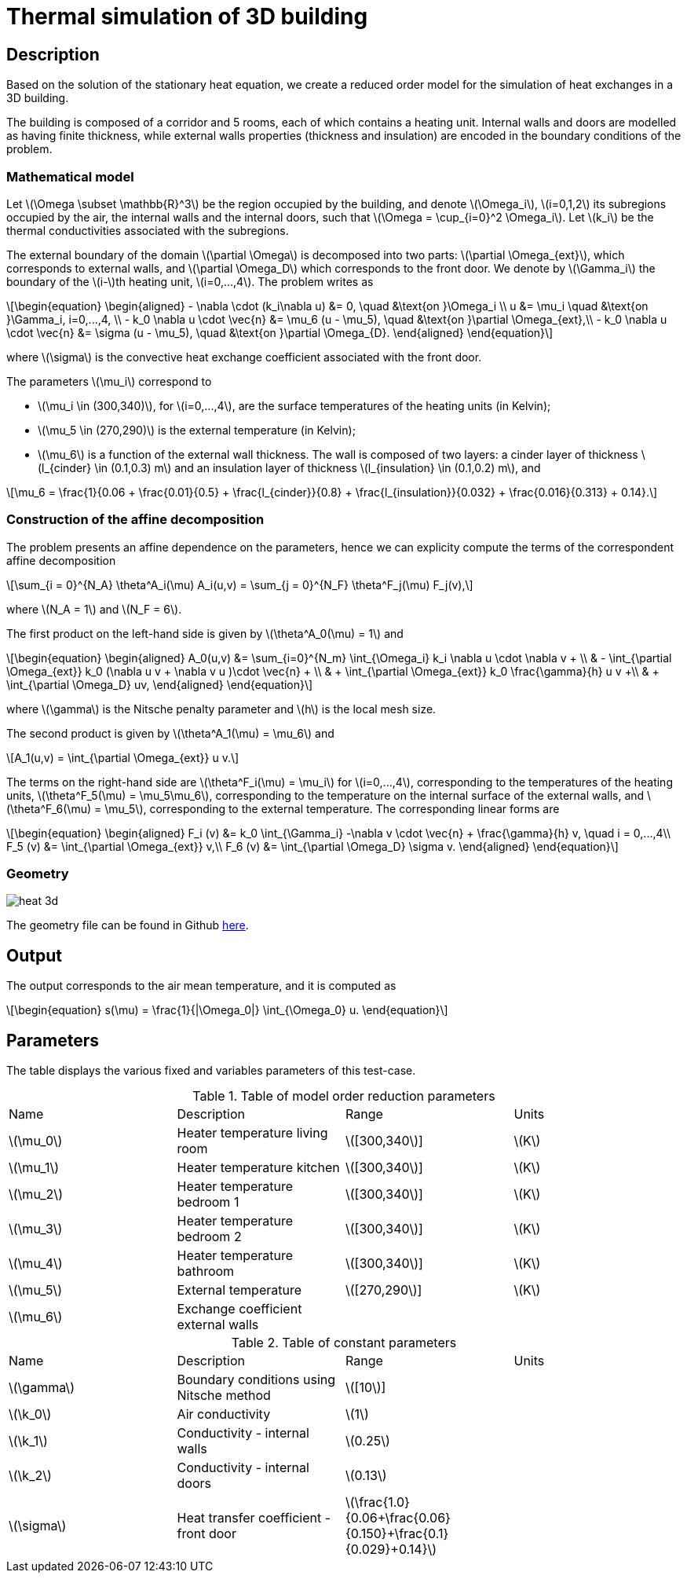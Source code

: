 = Thermal simulation of 3D building
:stem: latexmath
:page-tags: case
:page-illustration: 3d_building.png
:description: We create a reduced order model for the thermal simulation of a 3D building using the stationary heat equation.
:uri-data: https://github.com/feelpp/feelpp/blob/develop/mor/examples/thermalbuilding/

== Description

Based on the solution of the stationary heat equation, we create a reduced order model for the simulation of heat exchanges in a 3D building. 

The building is composed of a corridor and 5 rooms, each of which contains a heating unit. Internal walls and doors are modelled as having finite thickness, while external walls properties (thickness and insulation) are encoded in the boundary conditions of the problem.

// Image

=== Mathematical model

Let stem:[\Omega \subset \mathbb{R}^3] be the region occupied by the building, and denote stem:[\Omega_i], stem:[i=0,1,2] its subregions occupied by the air, the internal walls and the internal doors, such that stem:[\Omega = \cup_{i=0}^2 \Omega_i]. Let stem:[k_i] be the thermal conductivities associated with the subregions.

The external boundary of the domain stem:[\partial \Omega] is decomposed into two parts: stem:[\partial \Omega_{ext}], which corresponds to external walls, and stem:[\partial \Omega_D] which corresponds to the front door. We denote by stem:[\Gamma_i] the boundary of the stem:[i-]th heating unit, stem:[i=0,...,4]. The problem writes as

[stem]
++++
\begin{equation}
\begin{aligned}
- \nabla \cdot (k_i\nabla u) &= 0, \quad &\text{on }\Omega_i \\
u &= \mu_i \quad &\text{on }\Gamma_i, i=0,...,4, \\
-  k_0 \nabla u \cdot \vec{n} &= \mu_6 (u - \mu_5), \quad &\text{on }\partial \Omega_{ext},\\
-  k_0 \nabla u \cdot \vec{n} &= \sigma (u - \mu_5), \quad &\text{on }\partial \Omega_{D}.
\end{aligned}
\end{equation}
++++
where stem:[\sigma] is the convective heat exchange coefficient associated with the front door.

The parameters stem:[\mu_i] correspond to 

* stem:[\mu_i \in (300,340)], for stem:[i=0,...,4], are the surface temperatures of the heating units (in Kelvin);
* stem:[\mu_5 \in (270,290)] is the external temperature (in Kelvin);
* stem:[\mu_6] is a function of the external wall thickness. The wall is composed of two layers: a cinder layer of thickness stem:[l_{cinder} \in (0.1,0.3) m] and an insulation layer of thickness stem:[l_{insulation} \in (0.1,0.2) m], and

[stem]
++++
\mu_6 = \frac{1}{0.06 + \frac{0.01}{0.5} + \frac{l_{cinder}}{0.8} + \frac{l_{insulation}}{0.032} + \frac{0.016}{0.313} + 0.14}.
++++

=== Construction of the affine decomposition

The problem presents an affine dependence on the parameters, hence we can explicity compute the terms of the correspondent affine decomposition

[stem]
++++
\sum_{i = 0}^{N_A} \theta^A_i(\mu) A_i(u,v) = \sum_{j = 0}^{N_F} \theta^F_j(\mu) F_j(v),
++++
where stem:[N_A = 1] and stem:[N_F = 6].

The first product on the left-hand side is given by stem:[\theta^A_0(\mu) = 1] and 

[stem]
++++
\begin{equation}
\begin{aligned}
A_0(u,v) &= \sum_{i=0}^{N_m} \int_{\Omega_i} k_i \nabla u \cdot \nabla v + \\
 & - \int_{\partial \Omega_{ext}} k_0 (\nabla u v + \nabla v u )\cdot \vec{n} +  \\
 & + \int_{\partial \Omega_{ext}} k_0 \frac{\gamma}{h} u v  +\\
 & + \int_{\partial \Omega_D} uv, 
\end{aligned}
\end{equation}
++++ 

where stem:[\gamma] is the Nitsche penalty parameter and stem:[h] is the local mesh size.

The second product is given by stem:[\theta^A_1(\mu) = \mu_6] and

[stem]
++++
A_1(u,v) = \int_{\partial \Omega_{ext}} u v.
++++

The terms on the right-hand side are stem:[\theta^F_i(\mu) = \mu_i] for stem:[i=0,...,4], corresponding to the temperatures of the heating units, stem:[\theta^F_5(\mu) = \mu_5\mu_6], corresponding to the temperature on the internal surface of the external walls, and stem:[\theta^F_6(\mu) = \mu_5], corresponding to the external temperature. The corresponding linear forms are 

[stem]
++++
\begin{equation}
\begin{aligned}
F_i (v) &= k_0 \int_{\Gamma_i} -\nabla v \cdot \vec{n} + \frac{\gamma}{h} v, \quad i = 0,...,4\\
F_5 (v) &= \int_{\partial \Omega_{ext}} v,\\
F_6 (v) &= \int_{\partial \Omega_D} \sigma v.
\end{aligned}
\end{equation}
++++

=== Geometry

image::heat_3d.png[]

The geometry file can be found in Github link:{uri-data}/thermalbuilding/thermalbuilding.geo[here].

== Output

The output corresponds to the air mean temperature, and it is computed as 

[stem]
++++
\begin{equation}
s(\mu) = \frac{1}{|\Omega_0|} \int_{\Omega_0} u.
\end{equation}
++++

== Parameters

The table displays the various fixed and variables parameters of this test-case.

.Table of model order reduction parameters
[width="100%"]
|=======================================================================
| Name         | Description                    | Range                 | Units
| stem:[\mu_0] | Heater temperature living room | stem:[[300,340]]      | stem:[K]
| stem:[\mu_1] | Heater temperature kitchen     | stem:[[300,340]]      | stem:[K]
| stem:[\mu_2] | Heater temperature bedroom 1   | stem:[[300,340]]      | stem:[K]
| stem:[\mu_3] | Heater temperature bedroom 2   | stem:[[300,340]]      | stem:[K]
| stem:[\mu_4] | Heater temperature bathroom    | stem:[[300,340]]      | stem:[K]
| stem:[\mu_5] | External temperature           | stem:[[270,290]]      | stem:[K]
| stem:[\mu_6] | Exchange coefficient external walls |                  | 
|=======================================================================

.Table of constant parameters
[width="100%"]
|=======================================================================
| Name         | Description                    | Range                 | Units
| stem:[\gamma] | Boundary conditions using Nitsche method | stem:[[10]]      | 
| stem:[\k_0] | Air conductivity     | stem:[1]      | 
| stem:[\k_1] | Conductivity - internal walls | stem:[0.25]      | 
| stem:[\k_2] | Conductivity - internal doors  | stem:[0.13]      |
| stem:[\sigma]  | Heat transfer coefficient - front door | stem:[\frac{1.0}{0.06+\frac{0.06}{0.150}+\frac{0.1}{0.029}+0.14}] | 
|=======================================================================